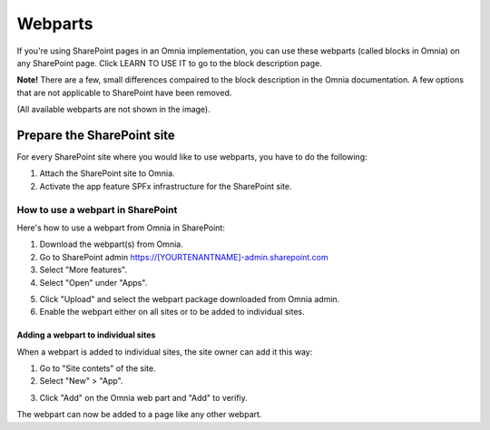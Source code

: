 Webparts
===================================

If you're using SharePoint pages in an Omnia implementation, you can use these webparts (called blocks in Omnia) on any SharePoint page. Click LEARN TO USE IT to go to the block description page.

**Note!** There are a few, small differences compaired to the block description in the Omnia documentation. A few options that are not applicable to SharePoint have been removed.

.. image:: system-webparts.png

(All available webparts are not shown in the image).

Prepare the SharePoint site
--------------------------------
For every SharePoint site where you would like to use webparts, you have to do the following:

1. Attach the SharePoint site to Omnia.
2. Activate the app feature SPFx infrastructure for the SharePoint site.

How to use a webpart in SharePoint
**************************************
Here's how to use a webpart from Omnia in SharePoint:

1. Download the webpart(s) from Omnia.
2. Go to SharePoint admin https://[YOURTENANTNAME]-admin.sharepoint.com
3. Select "More features".
4. Select "Open" under "Apps".

.. image:: webpart-1-78.png

5. Click "Upload" and select the webpart package downloaded from Omnia admin. 
6. Enable the webpart either on all sites or to be added to individual sites.

.. image:: webpart-2-78.png

Adding a webpart to individual sites
^^^^^^^^^^^^^^^^^^^^^^^^^^^^^^^^^^^^^^
When a webpart is added to individual sites, the site owner can add it this way:

1. Go to "Site contets" of the site. 
2. Select "New" > "App".

.. image:: webpart-3-78.png

3. Click "Add" on the Omnia web part and "Add" to verifiy.

.. image:: webpart-4-78.png

The webpart can now be added to a page like any other webpart.



